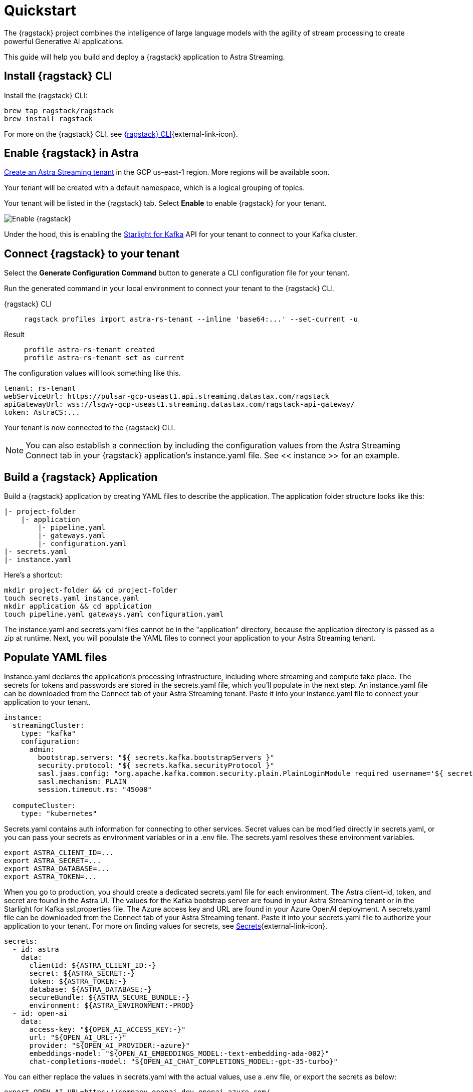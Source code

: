 = Quickstart

The {ragstack} project combines the intelligence of large language models with the agility of stream processing to create powerful Generative AI applications.

This guide will help you build and deploy a {ragstack} application to Astra Streaming.

== Install {ragstack} CLI

Install the {ragstack} CLI:
[source,bash]
----
brew tap ragstack/ragstack
brew install ragstack
----

For more on the {ragstack} CLI, see https://docs.langstream.ai/installation/langstream-cli[{ragstack} CLI^]{external-link-icon}.

== Enable {ragstack} in Astra

xref:getting-started:index.adoc[Create an Astra Streaming tenant] in the GCP us-east-1 region. More regions will be available soon.

Your tenant will be created with a default namespace, which is a logical grouping of topics.

Your tenant will be listed in the {ragstack} tab. Select *Enable* to enable {ragstack} for your tenant.

image::enable.png[Enable {ragstack}]

Under the hood, this is enabling the xref:starlight-for-kafka:ROOT:index.adoc[Starlight for Kafka] API for your tenant to connect to your Kafka cluster.

== Connect {ragstack} to your tenant

Select the *Generate Configuration Command* button to generate a CLI configuration file for your tenant.

Run the generated command in your local environment to connect your tenant to the {ragstack} CLI.
[tabs]
====
{ragstack} CLI::
+
--
[source,plain]
----
ragstack profiles import astra-rs-tenant --inline 'base64:...' --set-current -u
----
--

Result::
+
--
[source,plain]
----
profile astra-rs-tenant created
profile astra-rs-tenant set as current
----
--
====

The configuration values will look something like this.
[source,plain]
----
tenant: rs-tenant
webServiceUrl: https://pulsar-gcp-useast1.api.streaming.datastax.com/ragstack
apiGatewayUrl: wss://lsgwy-gcp-useast1.streaming.datastax.com/ragstack-api-gateway/
token: AstraCS:...
----

Your tenant is now connected to the {ragstack} CLI.
[NOTE]
====
You can also establish a connection by including the configuration values from the Astra Streaming Connect tab in your {ragstack} application's instance.yaml file.
See << instance >> for an example.
====
== Build a {ragstack} Application

Build a {ragstack} application by creating YAML files to describe the application.
The application folder structure looks like this:

[source,shell]
----
|- project-folder
    |- application
        |- pipeline.yaml
        |- gateways.yaml
        |- configuration.yaml
|- secrets.yaml
|- instance.yaml
----

Here's a shortcut:
[source,shell]
----
mkdir project-folder && cd project-folder
touch secrets.yaml instance.yaml
mkdir application && cd application
touch pipeline.yaml gateways.yaml configuration.yaml
----

The instance.yaml and secrets.yaml files cannot be in the "application" directory, because the application directory is passed as a zip at runtime.
Next, you will populate the YAML files to connect your application to your Astra Streaming tenant.

== Populate YAML files
[#instance]
Instance.yaml declares the application's processing infrastructure, including where streaming and compute take place.
The secrets for tokens and passwords are stored in the secrets.yaml file, which you'll populate in the next step.
An instance.yaml file can be downloaded from the Connect tab of your Astra Streaming tenant. Paste it into your instance.yaml file to connect your application to your tenant.
[source,yaml]
----
instance:
  streamingCluster:
    type: "kafka"
    configuration:
      admin:
        bootstrap.servers: "${ secrets.kafka.bootstrapServers }"
        security.protocol: "${ secrets.kafka.securityProtocol }"
        sasl.jaas.config: "org.apache.kafka.common.security.plain.PlainLoginModule required username='${ secrets.kafka.username }' password='${ secrets.kafka.password }';"
        sasl.mechanism: PLAIN
        session.timeout.ms: "45000"

  computeCluster:
    type: "kubernetes"
----

Secrets.yaml contains auth information for connecting to other services.
Secret values can be modified directly in secrets.yaml, or you can pass your secrets as environment variables or in a .env file. The secrets.yaml resolves these environment variables.

[source,bash]
----
export ASTRA_CLIENT_ID=...
export ASTRA_SECRET=...
export ASTRA_DATABASE=...
export ASTRA_TOKEN=...
----

When you go to production, you should create a dedicated secrets.yaml file for each environment.
The Astra client-id, token, and secret are found in the Astra UI.
The values for the Kafka bootstrap server are found in your Astra Streaming tenant or in the Starlight for Kafka ssl.properties file.
The Azure access key and URL are found in your Azure OpenAI deployment.
A secrets.yaml file can be downloaded from the Connect tab of your Astra Streaming tenant.
Paste it into your secrets.yaml file to authorize your application to your tenant.
For more on finding values for secrets, see https://docs.langstream.ai/building-applications/secrets.html[Secrets^]{external-link-icon}.
[source,yaml]
----
secrets:
  - id: astra
    data:
      clientId: ${ASTRA_CLIENT_ID:-}
      secret: ${ASTRA_SECRET:-}
      token: ${ASTRA_TOKEN:-}
      database: ${ASTRA_DATABASE:-}
      secureBundle: ${ASTRA_SECURE_BUNDLE:-}
      environment: ${ASTRA_ENVIRONMENT:-PROD}
  - id: open-ai
    data:
      access-key: "${OPEN_AI_ACCESS_KEY:-}"
      url: "${OPEN_AI_URL:-}"
      provider: "${OPEN_AI_PROVIDER:-azure}"
      embeddings-model: "${OPEN_AI_EMBEDDINGS_MODEL:-text-embedding-ada-002}"
      chat-completions-model: "${OPEN_AI_CHAT_COMPLETIONS_MODEL:-gpt-35-turbo}"
----

You can either replace the values in secrets.yaml with the actual values, use a .env file, or export the secrets as below:
[source,shell]
----
export OPEN_AI_URL=https://company-openai-dev.openai.azure.com/
export OPEN_AI_ACCESS_KEY=your-openai-access-key
export OPEN_AI_EMBEDDINGS_MODEL=text-embedding-ada-002
export OPEN_AI_CHAT_COMPLETIONS_MODEL=gpt-35-turbo
export OPEN_AI_PROVIDER=azure
export KAFKA_USERNAME=rs-tenant
export KAFKA_PASSWORD=eyRrr...
export KAFKA_BOOTSTRAP_SERVERS=kafka-gcp-useast1.streaming.datastax.com:9093
export KAFKA_TENANT=rs-tenant
export ASTRA_CLIENT_ID=xxxx
export ASTRA_TOKEN=AstraCS:...
----

Pipeline.yaml contains the chain of agents that makes up your program, and the input and output topics that they communicate with.
For more on building pipelines, see https://docs.langstream.ai/building-applications/pipelines[Pipelines^]{external-link-icon}.
[source,yaml]
----
topics:
  - name: "input-topic"
    creation-mode: create-if-not-exists
  - name: "output-topic"
    creation-mode: create-if-not-exists
  - name: "history-topic"
    creation-mode: create-if-not-exists
pipeline:
  - name: "convert-to-json"
    type: "document-to-json"
    input: "input-topic"
    configuration:
      text-field: "question"
  - name: "ai-chat-completions"
    type: "ai-chat-completions"
    output: "history-topic"
    configuration:
      model: "${secrets.open-ai.chat-completions-model}" # This needs to be set to the model deployment name, not the base name
      # on the log-topic we add a field with the answer
      completion-field: "value.answer"
      # we are also logging the prompt we sent to the LLM
      log-field: "value.prompt"
      # here we configure the streaming behavior
      # as soon as the LLM answers with a chunk we send it to the answers-topic
      stream-to-topic: "output-topic"
      # on the streaming answer we send the answer as whole message
      # the 'value' syntax is used to refer to the whole value of the message
      stream-response-completion-field: "value"
      # we want to stream the answer as soon as we have 10 chunks
      # in order to reduce latency for the first message the agent sends the first message
      # with 1 chunk, then with 2 chunks....up to the min-chunks-per-message value
      # eventually we want to send bigger messages to reduce the overhead of each message on the topic
      min-chunks-per-message: 10
      messages:
        - role: user
          content: "You are a helpful assistant. Below you can find a question from the user. Please try to help them the best way you can.\n\n{{ value.question}}"
----

Gateways.yaml contains API gateways for communicating with your application.
For more on gateways and authentication, see https://docs.langstream.ai/building-applications/api-gateways[API Gateways^]{external-link-icon}.
[source,yaml]
----
gateways:
  - id: produce-input
    type: produce
    topic: input-topic
    parameters:
      - sessionId
    produce-options:
      headers:
        - key: ragstack-client-session-id
          value-from-parameters: sessionId

  - id: chat
    type: chat
    chat-options:
      answers-topic: output-topic
      questions-topic: input-topic

  - id: consume-output
    type: consume
    topic: output-topic
    parameters:
      - sessionId
    consume-options:
      filters:
        headers:
          - key: ragstack-client-session-id
            value-from-parameters: sessionId

  - id: consume-history
    type: consume
    topic: history-topic
    parameters:
      - sessionId
    consume-options:
      filters:
        headers:
          - key: ragstack-client-session-id
            value-from-parameters: sessionId

  - id: produce-input-auth
    type: produce
    topic: input-topic
    parameters:
      - sessionId
    authentication:
      provider: google
      configuration:
        clientId: "${secrets.google.client-id}"
    produce-options:
      headers:
        - key: ragstack-client-user-id
          value-from-authentication: subject

  - id: consume-output-auth
    type: consume
    topic: output-topic
    parameters:
      - sessionId
    authentication:
      provider: google
      configuration:
        clientId: "${secrets.google.client-id}"
    consume-options:
      filters:
        headers:
          - key: ragstack-client-user-id
            value-from-authentication: subject
----

Configuration.yaml contains additional configuration and resources for your application.
A configuration.yaml file can be downloaded from the Connect tab of your Astra Streaming tenant (under AstraDB).
For more on configuration, see https://docs.langstream.ai/building-applications/configuration[Configuration^]{external-link-icon}.
[source,yaml]
----
configuration:
  resources:
    - type: "open-ai-configuration"
      name: "OpenAI Azure configuration"
      configuration:
        url: "${secrets.open-ai.url}"
        access-key: "${secrets.open-ai.access-key}"
        provider: "${secrets.open-ai.provider}"
----

Remember to save all your yaml files.

== Deploy the {ragstack} application on Astra

To deploy the application, run the following commands from the root of your application folder.
The first command deploys the application from the YAML files you created above, and the second command gets the status of the application.
For more on {ragstack} CLI commands, see https://docs.langstream.ai/installation/langstream-cli[{ragstack} CLI^]{external-link-icon}.
[tabs]
====
{ragstack} CLI::
+
--
[source,plain]
----
ragstack apps deploy sample-app -app ./application -i ./instance.yaml -s ./secrets.yaml
ragstack apps get sample-app
----
--

Result::
+
--
[source,plain]
----
packaging app: /Users/mendon.kissling/sample-app/./application
app packaged
deploying application: sample-app (1 KB)
application sample-app deployed
ID               STREAMING        COMPUTE          STATUS           EXECUTORS        REPLICAS
sample-app       kafka            kubernetes       DEPLOYED         1/1              1/1
----
--
====

Ensure your app is running - a Kubernetes pod should be deployed with your application, and STATUS will change to DEPLOYED.

Your application should be listed in your {ragstack} tenant:

image::app-deployed.png[App deployed]

You should see a map of your application in the {ragstack} UI:

image::app-map.png[App map]

Hmm, this application has an Error. To get logs, use `ragstack apps logs <my-application>`.

== {ragstack} CLI connection values

If you're running into issues, ensure the values in your CLI profile match the values in your Astra Streaming tenant.

If you're unsure of the profile name, use `ragstack profiles list`, then `ragstack profiles get <my-profile> -o=json` to display the current values.

[source,plain]
----
{
  "webServiceUrl" : "https://pulsar-gcp-useast1.api.streaming.datastax.com/langstream",
  "apiGatewayUrl" : "wss://lsgwy-gcp-useast1.streaming.datastax.com/langstream-api-gateway/",
  "tenant" : "ragstack-tenant",
  "token" : "AstraCS:<token>",
  "name" : "astra-ragstack-tenant"
}
----

To update these values, use `ragstack profiles update astra-ragstack-tenant --command-option="value"`.
[cols="2,3", options="header"]
|===
| Command Option   | Description
| --set-current    | Set this profile as current
| --web-service-url| webServiceUrl of the profile
| --api-gateway-url| apiGatewayUrl of the profile
| --tenant         | tenant of the profile
| --token          | token of the profile
|===

If you get lost along the way, here are the default profile values:
[source,plain]
----
webServiceUrl: "http://localhost:8090"
apiGatewayUrl: "ws://localhost:8091"
tenant: "default"
token: null
----

Issue a curl call to your {ragstack} tenant to find the connection values for your tenant.
The `X-DataStax-Current-Org` value is the client-id associated with the Astra token, and can be found in the Astra UI.
[tabs]
====
curl::
+
--
[source,plain]
----
curl --location --request POST 'https://pulsar-gcp-useast1.api.streaming.datastax.com/langstream/ragstack-tenant' \
--header 'X-DataStax-Current-Org:lzAiCLsTMKruZZZUxieNgYhe' \
--header 'X-DataStax-Pulsar-Cluster: pulsar-gcp-useast1' \
--header 'Authorization: Bearer AstraCS:<token value>'
----
--

Result::
+
--
[source,plain]
----
{
  "status":true,
  "webServiceUrl":"https://pulsar-gcp-useast1.api.streaming.datastax.com/langstream",
  "apiGatewayUrl":"wss://lsgwy-gcp-useast1.streaming.datastax.com/langstream-api-gateway/",
  "tenant":"astra-ragstack-tenant",
  "token":"{astra token}"}%
----
--
====

Ensure the values returned from the curl call match the values in your {ragstack} CLI profile.

== Check connection to Astra

In the {ragstack} CLI, run the following command to open a gateway connection to your Astra Streaming tenant.
This command will connect to your tenant and consume from the output-topic and produce to the input-topic.
[source,plain]
----
ragstack gateway chat sample-app -cg consume-output -pg produce-input -p sessionId=$(uuidgen)
----

In Astra Streaming, confirm that your application is connected to your tenant.
Select the Websocket tab of your {ragstack}-enabled tenant, and choose to consume from output-topic and to produce to input-topic.
If the Websocket tab is not visible, you may need to refresh the page or try opening it in Incognito mode.
Send a message to your application, and confirm that it is received by the Astra websocket:
[source,plain]
----
ragstack gateway chat sample-app -cg consume-output -pg produce-input -p sessionId=$(uuidgen)
Connected to wss://lsgwy-gcp-useast1.streaming.datastax.com/langstream-api-gateway//v1/consume/ragstack-tenant/sample-app/consume-output?param:sessionId=F85E4665-BE00-4513-A5C5-E59B42646490&option:position=latest
Connected to wss://lsgwy-gcp-useast1.streaming.datastax.com/langstream-api-gateway//v1/produce/ragstack-tenant/sample-app/produce-input?param:sessionId=F85E4665-BE00-4513-A5C5-E59B42646490

You:
> Hi Astra, it's me, K8s. How are you?
..✅
...
----

image::websocket-chat.png[Websocket chat]

Your gateway connection is confirmed, and you can send messages to your application.
This sample-app also produces messages to the consume-history gateway to provide more context to the AI model.
To consume from this gateway, run the following command:
[tabs]
====
{ragstack} CLI::
+
--
[source,plain]
----
ragstack gateway consume sample-app consume-history -p sessionId=F85E4665-BE00-4513-A5C5-E59B42646490
----
--

Result::
+
--
[source,plain]
----
Connected to wss://lsgwy-gcp-useast1.streaming.datastax.com/langstream-api-gateway//v1/consume/ragstack-tenant/sample-app/consume-history?param:sessionId=F85E4665-BE00-4513-A5C5-E59B42646490
{"record":{"key":null,"value":"Hi K8s, it's me, Astra.","headers":{}},"offset":"eyJvZmZzZXRzIjp7IjAiOiIxIn19"}
----
--
====

== What's next?

{ragstack} is built with the LangStream framework, which is a set of tools for building Generative AI streaming applications.

For more, see https://github.com/LangStream/langstream[GitHub^]{external-link-icon}.

